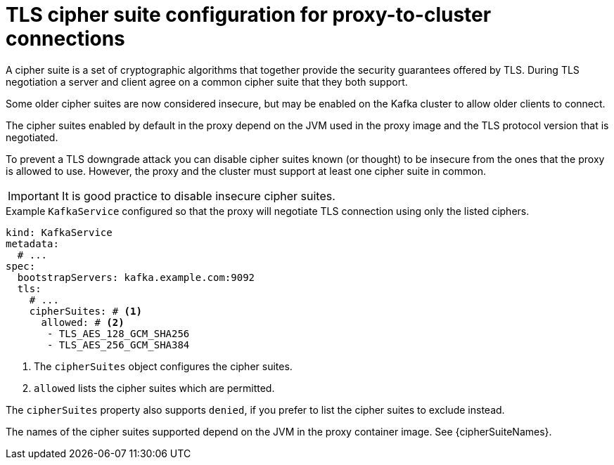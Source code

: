 // file included in the following:
//
// kroxylicious-operator/assemblies/assembly-operator-secure-proxy-broker-connection.adoc

[id='con-configuring-kafkaservice-cipher-{context}']
= TLS cipher suite configuration for proxy-to-cluster connections

A cipher suite is a set of cryptographic algorithms that together provide the security guarantees offered by TLS.
During TLS negotiation a server and client agree on a common cipher suite that they both support.

Some older cipher suites are now considered insecure, but may be enabled on the Kafka cluster to allow older clients to connect.

The cipher suites enabled by default in the proxy depend on the JVM used in the proxy image and the TLS protocol version that is negotiated.

To prevent a TLS downgrade attack you can disable cipher suites known (or thought) to be insecure from the ones that the proxy is allowed to use.
However, the proxy and the cluster must support at least one cipher suite in common.

IMPORTANT: It is good practice to disable insecure cipher suites.

.Example `KafkaService` configured so that the proxy will negotiate TLS connection using only the listed ciphers.
[source,yaml]
----
kind: KafkaService
metadata:
  # ...
spec:
  bootstrapServers: kafka.example.com:9092
  tls:
    # ...
    cipherSuites: # <1>
      allowed: # <2>
       - TLS_AES_128_GCM_SHA256
       - TLS_AES_256_GCM_SHA384
----
<1> The `cipherSuites` object configures the cipher suites.
<2> `allowed` lists the cipher suites which are permitted.

The `cipherSuites` property also supports `denied`, if you prefer to list the cipher suites to exclude instead.

The names of the cipher suites supported depend on the JVM in the proxy container image.
See {cipherSuiteNames}.